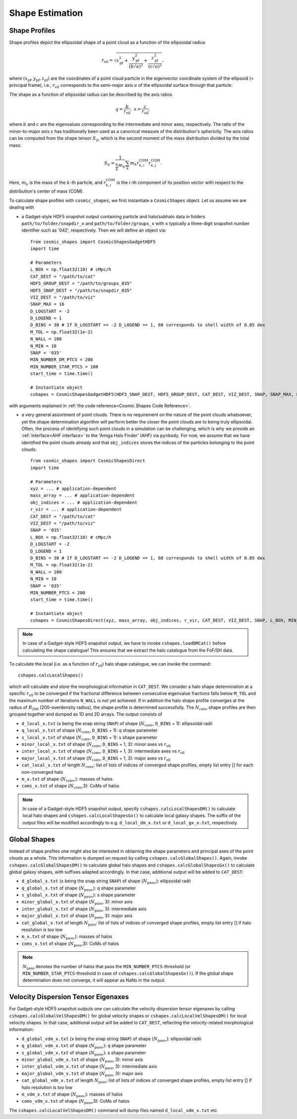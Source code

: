 Shape Estimation
=================

|pic1| |pic2|

.. |pic1| image:: FDM_1E22HaloT_032.png
   :width: 45%

.. |pic2| image:: FDM_2E21FullHaloTCount_024.png
   :width: 45%

***************
Shape Profiles
***************

Shape profiles depict the ellipsoidal shape of a point cloud as a function of the ellipsoidal radius

.. math:: r_{\text{ell}} = \sqrt{x_{\text{pf}}^2+\frac{y_{\text{pf}}^2}{(b/a)^2}+\frac{z_{\text{pf}}^2}{(c/a)^2}},

where :math:`(x_{\text{pf}},y_{\text{pf}},z_{\text{pf}})` are the coordinates of a point cloud particle in the eigenvector coordinate system of the ellipsoid (= principal frame), i.e., :math:`r_{\text{ell}}` corresponds to the semi-major axis :math:`a` of the ellipsoidal surface through that particle.

The shape as a function of ellipsoidal radius can be described by the axis ratios

.. math:: q = \frac{b}{r_{\text{ell}}}, \ \ s = \frac{c}{r_{\text{ell}}},

where :math:`b` and :math:`c` are the eigenvalues corresponding to the intermediate and minor axes, respectively. The ratio of the minor-to-major axis :math:`s` has traditionally been used as a canonical measure of the distribution's sphericity. The axis ratios can be computed from the shape tensor :math:`S_{ij}`, which is the second moment of the mass distribution divided by the total mass:

.. math:: S_{ij} = \frac{1}{\sum_k m_k} \sum_k m_k r^{\text{COM}}_{k,i}r^{\text{COM}}_{k,j}.

Here, :math:`m_k` is the mass of the :math:`k`-th particle, and :math:`r^{\text{COM}}_{k,i}` is the :math:`i`-th component of its position vector with respect to the distribution's center of mass (COM).

To calculate shape profiles with ``cosmic_shapes``, we first instantiate a ``CosmicShapes`` object. Let us assume we are dealing with

* a Gadget-style HDF5 snapshot output containing particle and halo/subhalo data in folders ``path/to/folder/snapdir_x`` and ``path/to/folder/groups_x`` with ``x`` typically a three-digit snapshot number identifier such as '042', respectively. Then we will define an object via::

    from cosmic_shapes import CosmicShapesGadgetHDF5
    import time
    
    # Parameters
    L_BOX = np.float32(10) # cMpc/h
    CAT_DEST = "/path/to/cat"
    HDF5_GROUP_DEST = "/path/to/groups_035"
    HDF5_SNAP_DEST = "/path/to/snapdir_035"
    VIZ_DEST = "/path/to/viz"
    SNAP_MAX = 16
    D_LOGSTART = -2
    D_LOGEND = 1
    D_BINS = 30 # If D_LOGSTART == -2 D_LOGEND == 1, 60 corresponds to shell width of 0.05 dex
    M_TOL = np.float32(1e-2)
    N_WALL = 100
    N_MIN = 10
    SNAP = '035'
    MIN_NUMBER_DM_PTCS = 200
    MIN_NUMBER_STAR_PTCS = 100
    start_time = time.time()

    # Instantiate object
    cshapes = CosmicShapesGadgetHDF5(HDF5_SNAP_DEST, HDF5_GROUP_DEST, CAT_DEST, VIZ_DEST, SNAP, SNAP_MAX, L_BOX, MIN_NUMBER_DM_PTCS, MIN_NUMBER_STAR_PTCS, D_LOGSTART, D_LOGEND, D_BINS, M_TOL, N_WALL, N_MIN, start_time)

with arguments explained in :ref:`the code reference<Cosmic Shapes Code Reference>`.

* a very general assortment of point clouds. There is no requirement on the nature of the point clouds whatsoever, yet the shape determination algorithm will perform better the closer the point clouds are to being truly ellipsoidal. Often, the process of identifying such point clouds in a simulation can be challenging, which is why we provide an :ref:`interface<AHF interface>` to the 'Amiga Halo Finder' (AHF) via ``pynbody``. For now, we assume that we have identified the point clouds already and that ``obj_indices`` stores the indices of the particles belonging to the point clouds::
    
    from cosmic_shapes import CosmicShapesDirect
    import time
    
    # Parameters
    xyz = ... # application-dependent
    mass_array = ... # application-dependent
    obj_indices = ... # application-dependent
    r_vir = ... # application-dependent
    CAT_DEST = "/path/to/cat"
    VIZ_DEST = "/path/to/viz"
    SNAP = '035'
    L_BOX = np.float32(10) # cMpc/h
    D_LOGSTART = -2
    D_LOGEND = 1
    D_BINS = 30 # If D_LOGSTART == -2 D_LOGEND == 1, 60 corresponds to shell width of 0.05 dex
    M_TOL = np.float32(1e-2)
    N_WALL = 100
    N_MIN = 10
    SNAP = '035'
    MIN_NUMBER_PTCS = 200
    start_time = time.time()

    # Instantiate object
    cshapes = CosmicShapesDirect(xyz, mass_array, obj_indices, r_vir, CAT_DEST, VIZ_DEST, SNAP, L_BOX, MIN_NUMBER_PTCS, D_LOGSTART, D_LOGEND, D_BINS, M_TOL, N_WALL, N_MIN, start_time)

.. note:: In case of a Gadget-style HDF5 snapshot output, we have to invoke ``cshapes.loadDMCat()`` before calculating the shape catalogue! This ensures that we extract the halo catalogue from the FoF/SH data.

To calculate the local (i.e. as a function of :math:`r_{\text{ell}}`) halo shape catalogue, we can invoke the command::

    cshapes.calcLocalShapes()

which will calculate and store the morphological information in ``CAT_DEST``. We consider a halo shape determination at a specific :math:`r_{\text{ell}}` to be converged if the fractional difference between consecutive eigenvalue fractions falls below ``M_TOL`` and the maximum number of iterations ``N_WALL`` is not yet achieved. If in addition the halo shape profile converges at the radius of :math:`R_{200}` (200-overdensity radius), the shape profile is determined successfully. The :math:`N_{\text{conv}}` shape profiles are then grouped together and dumped as 1D and 2D arrays. The output consists of

* ``d_local_x.txt`` (``x`` being the snap string ``SNAP``) of shape (:math:`N_{\text{conv}}`, ``D_BINS`` + 1): ellipsoidal radii
* ``q_local_x.txt`` of shape (:math:`N_{\text{conv}}`, ``D_BINS`` + 1): q shape parameter
* ``s_local_x.txt`` of shape (:math:`N_{\text{conv}}`, ``D_BINS`` + 1): s shape parameter
* ``minor_local_x.txt`` of shape (:math:`N_{\text{conv}}`, ``D_BINS`` + 1, 3): minor axes vs :math:`r_{\text{ell}}`
* ``inter_local_x.txt`` of shape (:math:`N_{\text{conv}}`, ``D_BINS`` + 1, 3): intermediate axes vs :math:`r_{\text{ell}}`
* ``major_local_x.txt`` of shape (:math:`N_{\text{conv}}`, ``D_BINS`` + 1, 3): major axes vs :math:`r_{\text{ell}}`
* ``cat_local_x.txt`` of length :math:`N_{\text{conv}}`: list of lists of indices of converged shape profiles, empty list entry [] for each non-converged halo
* ``m_x.txt`` of shape (:math:`N_{\text{conv}}`,): masses of halos
* ``coms_x.txt`` of shape (:math:`N_{\text{conv}}`,3): CoMs of halos

.. note:: In case of a Gadget-style HDF5 snapshot output, specify ``cshapes.calcLocalShapesDM()`` to calculate local halo shapes and ``cshapes.calcLocalShapesGx()`` to calculate local galaxy shapes. The suffix of the output files will be modified accordingly to e.g. ``d_local_dm_x.txt`` or ``d_local_gx_x.txt``, respectively.

***************
Global Shapes
***************

Instead of shape profiles one might also be interested in obtaining the shape parameters and principal axes of the point clouds as a whole. This information is dumped on request by calling ``cshapes.calcGlobalShapes()``. Again, invoke ``cshapes.calcGlobalShapesDM()`` to calculate global halo shapes and ``cshapes.calcGlobalShapesGx()`` to calculate global galaxy shapes, with suffixes adapted accordingly. In that case, additional output will be added to ``CAT_DEST``:

* ``d_global_x.txt`` (``x`` being the snap string ``SNAP``) of shape (:math:`N_{\text{pass}}`,): ellipsoidal radii
* ``q_global_x.txt`` of shape (:math:`N_{\text{pass}}`,): q shape parameter
* ``s_global_x.txt`` of shape (:math:`N_{\text{pass}}`,): s shape parameter
* ``minor_global_x.txt`` of shape (:math:`N_{\text{pass}}`, 3): minor axis
* ``inter_global_x.txt`` of shape (:math:`N_{\text{pass}}`, 3): intermediate axis
* ``major_global_x.txt`` of shape (:math:`N_{\text{pass}}`, 3): major axis
* ``cat_global_x.txt`` of length :math:`N_{\text{pass}}`: list of lists of indices of converged shape profiles, empty list entry [] if halo resolution is too low
* ``m_x.txt`` of shape (:math:`N_{\text{pass}}`,): masses of halos
* ``coms_x.txt`` of shape (:math:`N_{\text{pass}}`,3): CoMs of halos

.. note:: :math:`N_{\text{pass}}` denotes the number of halos that pass the ``MIN_NUMBER_PTCS``-threshold (or ``MIN_NUMBER_STAR_PTCS``-threshold in case of ``cshapes.calcGlobalShapesGx()``). If the global shape determination does not converge, it will appear as NaNs in the output.

*************************************
Velocity Dispersion Tensor Eigenaxes
*************************************

For Gadget-style HDF5 snapshot outputs one can calculate the velocity dispersion tensor eigenaxes by calling ``cshapes.calcGlobalVelShapesDM()`` for global velocity shapes or ``cshapes.calcLocalVelShapesDM()`` for local velocity shapes. In that case, additional output will be added to ``CAT_DEST``, reflecting the velocity-related morphological information:

* ``d_global_vdm_x.txt`` (``x`` being the snap string ``SNAP``) of shape (:math:`N_{\text{pass}}`,): ellipsoidal radii
* ``q_global_vdm_x.txt`` of shape (:math:`N_{\text{pass}}`,): q shape parameter
* ``s_global_vdm_x.txt`` of shape (:math:`N_{\text{pass}}`,): s shape parameter
* ``minor_global_vdm_x.txt`` of shape (:math:`N_{\text{pass}}`, 3): minor axis
* ``inter_global_vdm_x.txt`` of shape (:math:`N_{\text{pass}}`, 3): intermediate axis
* ``major_global_vdm_x.txt`` of shape (:math:`N_{\text{pass}}`, 3): major axis
* ``cat_global_vdm_x.txt`` of length :math:`N_{\text{pass}}`: list of lists of indices of converged shape profiles, empty list entry [] if halo resolution is too low
* ``m_vdm_x.txt`` of shape (:math:`N_{\text{pass}}`,): masses of halos
* ``coms_vdm_x.txt`` of shape (:math:`N_{\text{pass}}`,3): CoMs of halos

The ``cshapes.calcLocalVelShapesDM()`` command will dump files named ``d_local_vdm_x.txt`` etc.


